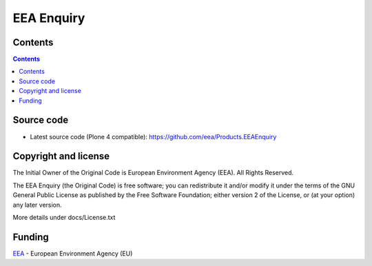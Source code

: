 ===========
EEA Enquiry
===========
.. image:: http://ci.eionet.europa.eu/job/Products.EEAEnquiry-www/badge/icon
  :target: http://ci.eionet.europa.eu/job/Products.EEAEnquiry-www/lastBuild
.. image:: http://ci.eionet.europa.eu/job/Products.EEAEnquiry-plone4/badge/icon
  :target: http://ci.eionet.europa.eu/job/Products.EEAEnquiry-plone4/lastBuild

Contents
========

.. contents::


Source code
===========

- Latest source code (Plone 4 compatible):
  https://github.com/eea/Products.EEAEnquiry


Copyright and license
=====================
The Initial Owner of the Original Code is European Environment Agency (EEA).
All Rights Reserved.

The EEA Enquiry (the Original Code) is free software;
you can redistribute it and/or modify it under the terms of the GNU
General Public License as published by the Free Software Foundation;
either version 2 of the License, or (at your option) any later
version.

More details under docs/License.txt


Funding
=======

EEA_ - European Environment Agency (EU)

.. _EEA: http://www.eea.europa.eu/
